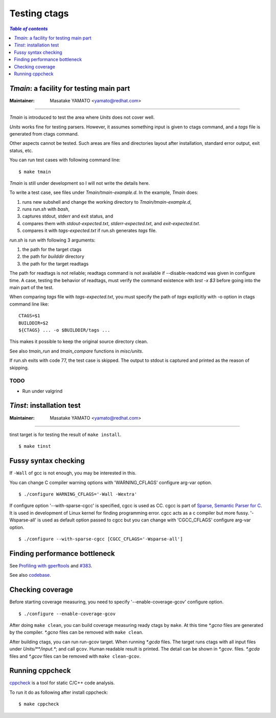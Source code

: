 .. _testing_ctags:

=============================================================================
Testing ctags
=============================================================================

.. contents:: `Table of contents`
	:depth: 1
	:local:

..	tmain.rst

*Tmain*: a facility for testing main part
------------------------------------------------------------

:Maintainer: Masatake YAMATO <yamato@redhat.com>

----

*Tmain* is introduced to test the area where *Units*
does not cover well.

*Units* works fine for testing parsers. However, it
assumes something input is given to ctags command,
and a `tags` file is generated from ctags command.

Other aspects cannot be tested. Such areas are files
and directories layout after installation, standard
error output, exit status, etc.

You can run test cases with following command line:

::

	$ make tmain

*Tmain* is still under development so I will not write
the details here.


To write a test case, see files under `Tmain/tmain-example.d`.
In the example, *Tmain* does:

1. runs new subshell and change the working directory to `Tmain/tmain-example.d`,
2. runs `run.sh` with `bash`,
3. captures stdout, stderr and exit status, and
4. compares them with `stdout-expected.txt`, `stderr-expected.txt`,
   and `exit-expected.txt`.
5. compares it with `tags-expected.txt` if run.sh generates `tags` file.

`run.sh` is run with following 3 arguments:

1. the path for the target ctags
2. the path for `builddir` directory
3. the path for the target readtags

The path for readtags is not reliable; readtags command is not
available if --disable-readcmd was given in configure time.  A case,
testing the behavior of readtags, must verify the command existence
with `test -x $3` before going into the main part of the test.

When comparing `tags` file with `tags-expected.txt`, you
must specify the path of `tags` explicitly with -o option
in ctags command line like::

	CTAGS=$1
	BUILDDIR=$2
	${CTAGS} ... -o $BUILDDIR/tags ...

This makes it possible to keep the original source directory clean.

See also `tmain_run` and `tmain_compare` functions in `misc/units`.

If run.sh exits with code 77, the test case is skipped.
The output to stdout is captured and printed as the reason
of skipping.

TODO
~~~~~~~~~~~~~~~~~~~~~~~~~~~~~~~~~~~~~~~~~~~~~~~~~~~~~~

* Run under valgrind

..	tinst.rst

*Tinst*: installation test
---------------------------------------------------------------------

:Maintainer: Masatake YAMATO <yamato@redhat.com>

-----

tinst target is for testing the result of ``make install``.

::

   $ make tinst

Fussy syntax checking
------------------------------------------------------------
If ``-Wall`` of gcc is not enough, you may be interested in this.

You can change C compiler warning options with 'WARNING_CFLAGS'
configure arg-var option.

::

   $ ./configure WARNING_CFLAGS='-Wall -Wextra'


If configure option '--with-sparse-cgcc' is specified,
cgcc is used as CC. cgcc is part of `Sparse, Semantic Parser for C
<https://sparse.docs.kernel.org/en/latest/>`_.
It is used in development of Linux kernel for finding programming error.
cgcc acts as a c compiler but more fussy. '-Wsparse-all' is used as
default option passed to cgcc but you can change with 'CGCC_CFLAGS'
configure arg-var option.

::

   $ ./configure --with-sparse-cgcc [CGCC_CFLAGS='-Wsparse-all']


Finding performance bottleneck
------------------------------------------------------------

See `Profiling with gperftools
<https://wiki.geany.org/howtos/profiling/gperftools>`_ and `#383
<https://github.com/universal-ctags/ctags/issues/383>`_.

See also `codebase <https://github.com/universal-ctags/codebase>`_.

Checking coverage
------------------------------------------------------------
Before starting coverage measuring, you need to specify
'--enable-coverage-gcov' configure option.

::

   $ ./configure --enable-coverage-gcov


After doing ``make clean``, you can build coverage measuring ready
ctags by ``make``. At this time *\*.gcno* files are generated
by the compiler. *\*.gcno* files can be removed with ``make clean``.

After building ctags, you can run run-gcov target.  When running
*\*.gcda* files.  The target runs ctags with all input files under
*Units/\*\*/input.\**; and call ``gcov``. Human readable result is
printed. The detail can be shown in *\*.gcov*. files. *\*.gcda* files
and *\*.gcov* files can be removed with ``make clean-gcov``.

Running cppcheck
------------------------------------------------------------

.. NOT REVIEWED YET

`cppcheck <http://cppcheck.sourceforge.net/>`_ is a tool for static C/C++ code
analysis.

To run it do as following after install cppcheck::

   $ make cppcheck
